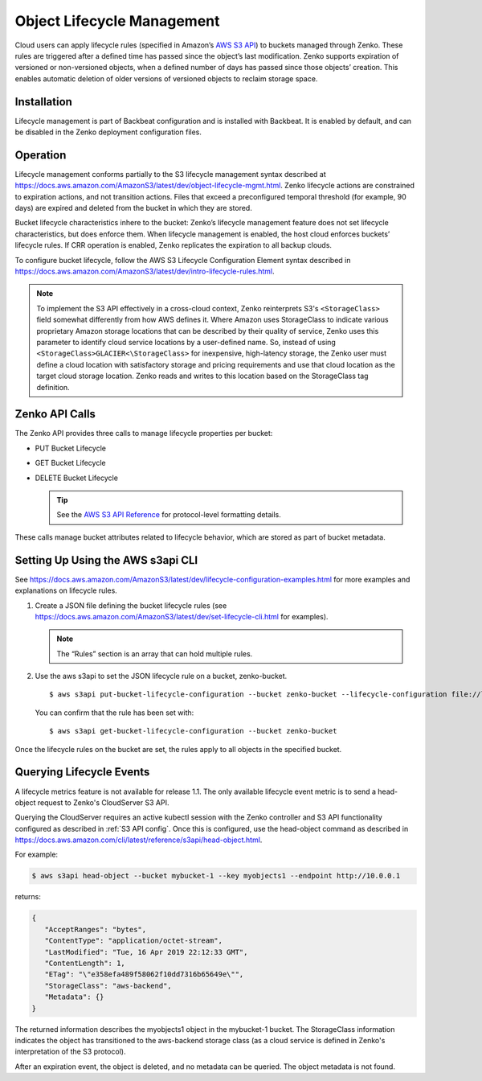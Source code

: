 Object Lifecycle Management
===========================

Cloud users can apply lifecycle rules (specified in Amazon’s `AWS S3
API <https://docs.aws.amazon.com/AmazonS3/latest/API/Welcome.html>`__) to
buckets managed through Zenko. These rules are triggered after a defined time
has passed since the object’s last modification. Zenko supports expiration of
versioned or non-versioned objects, when a defined number of days has passed
since those objects’ creation. This enables automatic deletion of older
versions of versioned objects to reclaim storage space.

Installation
------------

Lifecycle management is part of Backbeat configuration and is installed
with Backbeat. It is enabled by default, and can be disabled in the Zenko
deployment configuration files.

Operation
---------

Lifecycle management conforms partially to the S3 lifecycle management
syntax described at
https://docs.aws.amazon.com/AmazonS3/latest/dev/object-lifecycle-mgmt.html.
Zenko lifecycle actions are constrained to expiration actions, and not
transition actions. Files that exceed a preconfigured temporal threshold
(for example, 90 days) are expired and deleted from the bucket in which
they are stored.

Bucket lifecycle characteristics inhere to the bucket: Zenko’s lifecycle
management feature does not set lifecycle characteristics, but does
enforce them. When lifecycle management is enabled, the host cloud
enforces buckets’ lifecycle rules. If CRR operation is enabled, Zenko
replicates the expiration to all backup clouds.

To configure bucket lifecycle, follow the AWS S3 Lifecycle Configuration
Element syntax described in
`https://docs.aws.amazon.com/AmazonS3/latest/dev/intro-lifecycle-rules.html
<https://docs.aws.amazon.com/AmazonS3/latest/dev/intro-lifecycle-rules.html>`__.

.. note:: To implement the S3 API effectively in a cross-cloud context, Zenko
   reinterprets S3's ``<StorageClass>`` field somewhat differently from how
   AWS defines it. Where Amazon uses StorageClass to indicate various
   proprietary Amazon storage locations that can be described by their quality
   of service, Zenko uses this parameter to identify cloud service locations
   by a user-defined name. So, instead of using 
   ``<StorageClass>GLACIER<\StorageClass>`` for inexpensive, high-latency
   storage, the Zenko user must define a cloud location with satisfactory
   storage and pricing requirements and use that cloud location as the target
   cloud storage location. Zenko reads and writes to this location based on
   the StorageClass tag definition.

Zenko API Calls
---------------

The Zenko API provides three calls to manage lifecycle properties per
bucket:

-  PUT Bucket Lifecycle
-  GET Bucket Lifecycle
-  DELETE Bucket Lifecycle

   .. tip::
   
      See the `AWS S3 API Reference <https://docs.aws.amazon.com/AmazonS3/latest/API/RESTBucketOps.html>`__
      for protocol-level formatting details.

These calls manage bucket attributes related to lifecycle behavior,
which are stored as part of bucket metadata.

Setting Up Using the AWS s3api CLI
----------------------------------

See `https://docs.aws.amazon.com/AmazonS3/latest/dev/lifecycle-configuration-examples.html 
<https://docs.aws.amazon.com/AmazonS3/latest/dev/lifecycle-configuration-examples.html>`__
for more examples and explanations on lifecycle rules.

#. Create a JSON file defining the bucket lifecycle rules (see
   https://docs.aws.amazon.com/AmazonS3/latest/dev/set-lifecycle-cli.html
   for examples).

   .. note::

      The “Rules” section is an array that can hold multiple
      rules.

#. Use the aws s3api to set the JSON lifecycle rule on a bucket,
   zenko-bucket.

   ::

       $ aws s3api put-bucket-lifecycle-configuration --bucket zenko-bucket --lifecycle-configuration file://lifecycle_config.json

   You can confirm that the rule has been set with:

   ::

       $ aws s3api get-bucket-lifecycle-configuration --bucket zenko-bucket

Once the lifecycle rules on the bucket are set, the rules apply to all
objects in the specified bucket.

.. _Lifecycle Queries:

Querying Lifecycle Events
-------------------------

A lifecycle metrics feature is not available for release 1.1. The only
available lifecycle event metric is to send a head-object request to
Zenko's CloudServer S3 API.

Querying the CloudServer requires an active kubectl session with the
Zenko controller and S3 API functionality configured as described in
:ref:`S3 API config`. Once this is configured, use the head-object command
as described in
https://docs.aws.amazon.com/cli/latest/reference/s3api/head-object.html.

For example:

.. code::
   
   $ aws s3api head-object --bucket mybucket-1 --key myobjects1 --endpoint http://10.0.0.1

returns:

.. code::

   {
      "AcceptRanges": "bytes",
      "ContentType": "application/octet-stream",
      "LastModified": "Tue, 16 Apr 2019 22:12:33 GMT",
      "ContentLength": 1,
      "ETag": "\"e358efa489f58062f10dd7316b65649e\"",
      "StorageClass": "aws-backend",
      "Metadata": {}
   }

The returned information describes the myobjects1 object in the mybucket-1 
bucket. The StorageClass information indicates the object has transitioned to
the aws-backend storage class (as a cloud service is defined in Zenko's
interpretation of the S3 protocol).

After an expiration event, the object is deleted, and no metadata can be
queried. The object metadata is not found. 